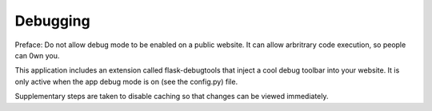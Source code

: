 Debugging
=========

Preface: Do not allow debug mode to be enabled on a public website. It can
allow arbritrary code execution, so people can 0wn you.

This application includes an extension called flask-debugtools that inject
a cool debug toolbar into your website. It is only active when the app
debug mode is on (see the config.py) file.

Supplementary steps are taken to disable caching so that changes can be
viewed immediately.